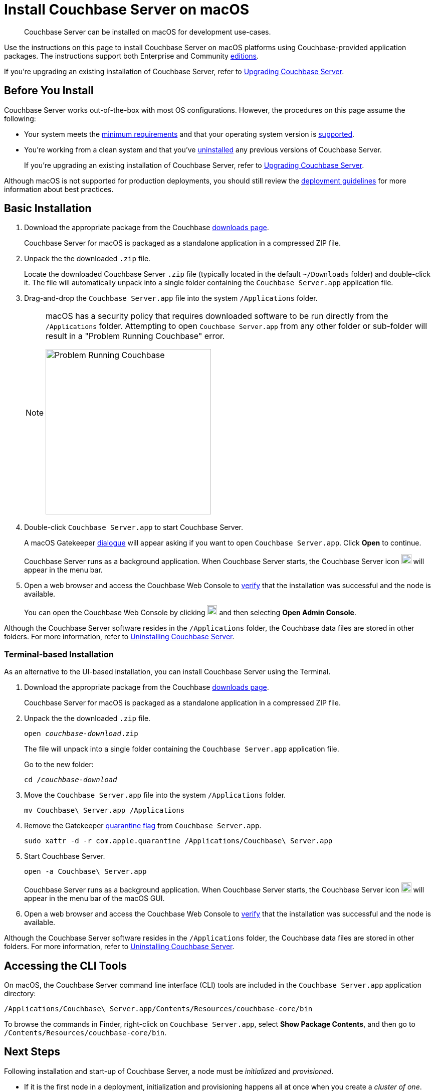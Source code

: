 = Install Couchbase Server on macOS
:tabs:

[abstract]
Couchbase Server can be installed on macOS for development use-cases.

Use the instructions on this page to install Couchbase Server on macOS platforms using Couchbase-provided application packages.
The instructions support both Enterprise and Community https://www.couchbase.com/products/editions[editions^].

If you're upgrading an existing installation of Couchbase Server, refer to xref:upgrade.adoc[Upgrading Couchbase Server].

== Before You Install

Couchbase Server works out-of-the-box with most OS configurations.
However, the procedures on this page assume the following:

* Your system meets the xref:pre-install.adoc[minimum requirements] and that your operating system version is xref:install-platforms.adoc[supported].
* You're working from a clean system and that you've xref:install-uninstalling.adoc[uninstalled] any previous versions of Couchbase Server.
+
If you're upgrading an existing installation of Couchbase Server, refer to xref:upgrade.adoc[Upgrading Couchbase Server].

Although macOS is not supported for production deployments, you should still review the xref:install-production-deployment.adoc[deployment guidelines] for more information about best practices.

== Basic Installation

. Download the appropriate package from the Couchbase https://www.couchbase.com/downloads[downloads page^].
+
Couchbase Server for macOS is packaged as a standalone application in a compressed ZIP file.

. Unpack the the downloaded `.zip` file.
+
Locate the downloaded Couchbase Server `.zip` file (typically located in the default `~/Downloads` folder) and double-click it.
The file will automatically unpack into a single folder containing the `Couchbase Server.app` application file.
+
////
//Removed this statement since it seems a little over-the-top for development systems that can easily be re-installed.
[NOTE]
====
Be sure to use `Archive Utility.app`, the default archive file handler in macOS, to unpack the Couchbase Server ZIP file.
(You only have to worry about this if you've changed the default archive utility on your Mac.)
It is more difficult to diagnose non-functioning or damaged installations when using other archive extraction tools.
====
////
. Drag-and-drop the `Couchbase Server.app` file into the system `/Applications` folder.
+
[NOTE]
====
macOS has a security policy that requires downloaded software to be run directly from the `/Applications` folder.
Attempting to open `Couchbase Server.app` from any other folder or sub-folder will result in a "Problem Running Couchbase" error.

image::error-macos-problem-running.png[Problem Running Couchbase,330,align=left]
==== 

. Double-click `Couchbase Server.app` to start Couchbase Server.
+
A macOS Gatekeeper https://support.apple.com/en-us/HT202491[dialogue^] will appear asking if you want to open `Couchbase Server.app`.
Click [.ui]*Open* to continue.
+
Couchbase Server runs as a background application.
When Couchbase Server starts, the Couchbase Server icon image:macos-menu-bar-icon-light.png[Couchbase Server menu bar icon,20] will appear in the menu bar.

. Open a web browser and access the Couchbase Web Console to xref:testing.adoc[verify] that the installation was successful and the node is available.
+
You can open the Couchbase Web Console by clicking image:macos-menu-bar-icon-light.png[Couchbase Server menu bar icon,20] and then selecting *Open Admin Console*.

Although the Couchbase Server software resides in the `/Applications` folder, the Couchbase data files are stored in other folders.
For more information, refer to xref:install-uninstalling.adoc[Uninstalling Couchbase Server].

=== Terminal-based Installation

As an alternative to the UI-based installation, you can install Couchbase Server using the Terminal.

. Download the appropriate package from the Couchbase https://www.couchbase.com/downloads[downloads page^].
+
Couchbase Server for macOS is packaged as a standalone application in a compressed ZIP file.

. Unpack the the downloaded `.zip` file.
+
[source,console,subs=+quotes]
----
open [.var]_couchbase-download_.zip
----
+
The file will unpack into a single folder containing the `Couchbase Server.app` application file.
+
Go to the new folder:
+
[source,console,subs=+quotes]
----
cd /[.var]_couchbase-download_
----

. Move the `Couchbase Server.app` file into the system `/Applications` folder.
+
[source,console]
----
mv Couchbase\ Server.app /Applications
----

. Remove the Gatekeeper https://en.wikipedia.org/wiki/Gatekeeper_(macOS)#Quarantine[quarantine flag^] from `Couchbase Server.app`.
+
[source,console]
----
sudo xattr -d -r com.apple.quarantine /Applications/Couchbase\ Server.app 
----

. Start Couchbase Server.
+
[source,console]
----
open -a Couchbase\ Server.app
----
+
Couchbase Server runs as a background application.
When Couchbase Server starts, the Couchbase Server icon image:macos-menu-bar-icon-light.png[,20] will appear in the menu bar of the macOS GUI.

. Open a web browser and access the Couchbase Web Console to xref:testing.adoc[verify] that the installation was successful and the node is available.

Although the Couchbase Server software resides in the `/Applications` folder, the Couchbase data files are stored in other folders.
For more information, refer to xref:install-uninstalling.adoc[Uninstalling Couchbase Server].

== Accessing the CLI Tools

On macOS, the Couchbase Server command line interface (CLI) tools are included in the `Couchbase Server.app` application directory:
----
/Applications/Couchbase\ Server.app/Contents/Resources/couchbase-core/bin
----
To browse the commands in Finder, right-click on `Couchbase Server.app`, select *Show Package Contents*, and then go to `/Contents/Resources/couchbase-core/bin`.

== Next Steps

Following installation and start-up of Couchbase Server, a node must be _initialized_ and _provisioned_.

* If it is the first node in a deployment, initialization and provisioning happens all at once when you create a _cluster of one_.
+
Refer to xref:manage:manage-nodes/create-cluster.adoc[Create a Cluster]

* If you already have an existing cluster, the node is initialized and provisioned when you add it to the cluster.
+
Refer to xref:manage:manage-nodes/add-node-and-rebalance.adoc[Add a Node and Rebalance]
+
* Optionally, initialization can be performed explicitly and independently of provisioning, as a prior process, in order to establish certain configurations, such as custom disk-paths.
+
Refer to xref:manage:manage-nodes/initialize-node.adoc[Initialize a Node]